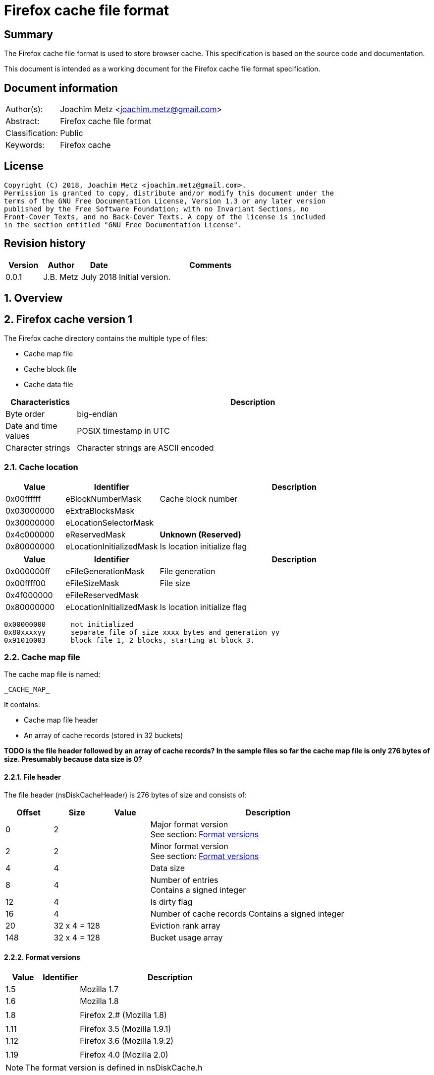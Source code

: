 = Firefox cache file format

:toc:
:toclevels: 4

:numbered!:
[abstract]
== Summary
The Firefox cache file format is used to store browser cache. This
specification is based on the source code and documentation.

This document is intended as a working document for the Firefox cache file
format specification.

[preface]
== Document information
[cols="1,5"]
|===
| Author(s): | Joachim Metz <joachim.metz@gmail.com>
| Abstract: | Firefox cache file format
| Classification: | Public
| Keywords: | Firefox cache
|===

[preface]
== License
....
Copyright (C) 2018, Joachim Metz <joachim.metz@gmail.com>.
Permission is granted to copy, distribute and/or modify this document under the
terms of the GNU Free Documentation License, Version 1.3 or any later version
published by the Free Software Foundation; with no Invariant Sections, no
Front-Cover Texts, and no Back-Cover Texts. A copy of the license is included
in the section entitled "GNU Free Documentation License".
....

[preface]
== Revision history
[cols="1,1,1,5",options="header"]
|===
| Version | Author | Date | Comments
| 0.0.1 | J.B. Metz | July 2018 | Initial version.
|===

:numbered:
== Overview

== Firefox cache version 1

The Firefox cache directory contains the multiple type of files:

* Cache map file
* Cache block file
* Cache data file

[cols="1,5",options="header"]
|===
| Characteristics | Description
| Byte order | big-endian
| Date and time values | POSIX timestamp in UTC
| Character strings | Character strings are ASCII encoded
|===

=== [[cache1_location]]Cache location

[cols="1,1,5",options="header"]
|===
| Value | Identifier | Description
| 0x00ffffff | eBlockNumberMask | Cache block number
| 0x03000000 | eExtraBlocksMask |
| 0x30000000 | eLocationSelectorMask |
| 0x4c000000 | eReservedMask | [yellow-background]*Unknown (Reserved)*
| 0x80000000 | eLocationInitializedMask | Is location initialize flag
|===

[cols="1,1,5",options="header"]
|===
| Value | Identifier | Description
| 0x000000ff | eFileGenerationMask | File generation
| 0x00ffff00 | eFileSizeMask | File size
| 0x4f000000 | eFileReservedMask |
| 0x80000000 | eLocationInitializedMask | Is location initialize flag
|===

....
0x00000000	not initialized
0x80xxxxyy	separate file of size xxxx bytes and generation yy
0x91010003	block file 1, 2 blocks, starting at block 3.
....

=== Cache map file

The cache map file is named:
....
_CACHE_MAP_
....

It contains:

* Cache map file header
* An array of cache records (stored in 32 buckets)

[yellow-background]*TODO is the file header followed by an array of cache
records? In the sample files so far the cache map file is only 276 bytes of
size. Presumably because data size is 0?*

==== File header

The file header (nsDiskCacheHeader) is 276 bytes of size and consists of:

[cols="1,1,1,5",options="header"]
|===
| Offset | Size | Value | Description
| 0 | 2 | | Major format version +
See section: <<cache1_format_versions,Format versions>>
| 2 | 2 | | Minor format version +
See section: <<cache1_format_versions,Format versions>>
| 4 | 4 | | Data size
| 8 | 4 | | Number of entries +
Contains a signed integer
| 12 | 4 | | Is dirty flag
| 16 | 4 | | Number of cache records
Contains a signed integer
| 20 | 32 x 4 = 128 | | Eviction rank array
| 148 | 32 x 4 = 128 | | Bucket usage array
|===

==== [[cache1_format_versions]]Format versions

[cols="1,1,5",options="header"]
|===
| Value | Identifier | Description
| 1.5 | | Mozilla 1.7
| 1.6 | | Mozilla 1.8
| | |
| 1.8 | | Firefox 2.# (Mozilla 1.8)
| | |
| 1.11 | | Firefox 3.5 (Mozilla 1.9.1)
| 1.12 | | Firefox 3.6 (Mozilla 1.9.2)
| | |
| 1.19 | | Firefox 4.0 (Mozilla 2.0)
|===

[NOTE]
The format version is defined in nsDiskCache.h

==== Cache record

The cache record (nsDiskCacheRecord) is 16 bytes of size and consists of:

[cols="1,1,1,5",options="header"]
|===
| Offset | Size | Value | Description
| 0 | 4 | | Hash number
| 4 | 4 | | Eviction rank
| 8 | 4 | | Data location +
See section: <<cache_location,Cache location>>
| 12 | 4 | | Metadata location +
See section: <<cache1_location,Cache location>>
|===

=== Cache block file

The cache block file is named:
....
_CACHE_00#_
....

Where `#` is a number ranging from `[1-3]`.

* `_CACHE_001_` contains blocks of size 256 bytes
* `_CACHE_002_` contains blocks of size 1024 bytes
* `_CACHE_003_` contains blocks of size 4096 bytes

[NOTE]
Up to 4 contiguous blocks in the file may be used by a single entry.

It contains:

* A bitmap
* Cached data blocks

==== Cache entry

The cache entry (nsDiskCacheEntry) is 32 bytes of size and consists of:

[cols="1,1,1,5",options="header"]
|===
| Offset | Size | Value | Description
| 0 | 2 | | Major format version
| 2 | 2 | | Minor format version
| 4 | 4 | | Metadata location +
See section: <<cache_location,Cache location>>
| 8 | 4 | | Fetch count +
Contains a signed integer
| 12 | 4 | | Last fetched date and time +
Contains a POSIX timestamp
| 16 | 4 | | Last modification date and time +
Contains a POSIX timestamp
| 16 | 4 | | Expiration date and time +
Contains a POSIX timestamp
| 20 | 4 | | Data size
| 24 | 4 | | Key size +
The size includes the end-of-string character
| 28 | 4 | | Meta data size +
The size includes the end-of-string character
|===

=== Cache data file

The (separate) cache data file is named:
....
<hash number><type><generation number>
....

Where `<hash number>`, `<type>`, `<generation number>` are placeholders for the corresponding values.

==== Cache data file types

[cols="1,1,5",options="header"]
|===
| Value | Identifier | Description
| d | | File that contains cached data
| m | | File that contains cached metadata
|===

== Firefox cache version 2

[yellow-background]*TODO: document Firefox cache version 2*

....
cache2/index
cache2/doomed/*
cache2/entries/*
....

[cols="1,5",options="header"]
|===
| Characteristics | Description
| Byte order | big-endian
| Date and time values | POSIX timestamp in UTC
| Character strings | Character strings are ASCII encoded
|===

=== Cache index file

==== Cache index header

The cache index header (CacheIndexHeader) is 12 bytes of size and consists of:

[cols="1,1,1,5",options="header"]
|===
| Offset | Size | Value | Description
| 0 | 4 | | Index version (sequence number)
| 4 | 4 | | Last modification date and time
| 8 | 4 | | Is dirty flag
|===

==== Cache index record

The cache index header (CacheIndexHeader) is 12 bytes of size and consists of:

[cols="1,1,1,5",options="header"]
|===
| Offset | Size | Value | Description
| 0 | 20 | | Cache record hash +
Contains a SHA-1 message digest
| 20 | 4 | | [yellow-background]*Unknown (Frequency)*
| 24 | 4 | | Expiration date and time +
Contains a POSIX timestamp
|===

https://hg.mozilla.org/mozilla-central/annotate/f514ab5c4b5b/netwerk/cache2/CacheIndex.h#l53
....
struct CacheIndexRecord {
    54 SHA1Sum::Hash mHash;
    55 uint32_t      mFrecency;
    56 uint32_t      mExpirationTime;
    57 uint32_t      mAppId;
    58
    59 /*
    60 *    1000 0000 0000 0000 0000 0000 0000 0000 : initialized
    61 *    0100 0000 0000 0000 0000 0000 0000 0000 : anonymous
    62 *    0010 0000 0000 0000 0000 0000 0000 0000 : inBrowser
    63 *    0001 0000 0000 0000 0000 0000 0000 0000 : removed
    64 *    0000 1000 0000 0000 0000 0000 0000 0000 : dirty
    65 *    0000 0100 0000 0000 0000 0000 0000 0000 : fresh
    66 *    0000 0011 0000 0000 0000 0000 0000 0000 : reserved
    67 *    0000 0000 1111 1111 1111 1111 1111 1111 : file size (in kB)
    68 */
    69 uint32_t      mFlags;
....

https://dxr.mozilla.org/mozilla-central/source/netwerk/cache2/CacheIndex.h
....
00000000  00 00 00 05 5b 61 3f 86  00 00 00 00              |....[a?.....R/.6|

mHash
00000000                                       52 2f f0 36  |....[a?.....R/.6|
00000010  65 1f ea 29 f2 27 bf b1  4b d9 34 17 5d db a6 2a  |e..).'..K.4.]..*|

mFrecency
00000020  3b 8d 9c 19                                       |;....9..^kK.....|

mOriginAttrsHash (64-bit)
00000020              da 39 a3 ee                           |;....9..^kK.....|
00000020                           5e 6b 4b 0d              |;....9..^kK.....|

mExpirationTime
00000020                                       00 00 00 00  |;....9..^kK.....|

mOnStartTime, mOnStopTime
00000030  ff ff ff ff                                       |........$\..s.L.|

mFlags
00000030              80 00 00 03                           |........$\..s.L.|

00000030                           24 5c ed a9 73 b4 4c 04  |........$\..s.L.|
00000040  32 5e 8f 30 63 f7 59 6f  9c 88 f1 20 3b 8d 9c ba  |2^.0c.Yo... ;...|
00000050  da 39 a3 ee 5e 6b 4b 0d  57 cb f1 1e ff ff ff ff  |.9..^kK.W.......|
00000060  80 00 00 10 9b 45 ce 47  ee 0b 5d 54 8b fa 84 c6  |.....E.G..]T....|
00000070  96 2b 40 49 09 05 44 b2  3f 56 f4 04 da 39 a3 ee  |.+@I..D.?V...9..|
....

....
struct CacheIndexRecord {
  SHA1Sum::Hash   mHash;
  uint32_t        mFrecency;
  OriginAttrsHash mOriginAttrsHash;
  uint32_t        mExpirationTime;
  uint16_t        mOnStartTime;
  uint16_t        mOnStopTime;

  /*
   *    1000 0000 0000 0000 0000 0000 0000 0000 : initialized
   *    0100 0000 0000 0000 0000 0000 0000 0000 : anonymous
   *    0010 0000 0000 0000 0000 0000 0000 0000 : removed
   *    0001 0000 0000 0000 0000 0000 0000 0000 : dirty
   *    0000 1000 0000 0000 0000 0000 0000 0000 : fresh
   *    0000 0100 0000 0000 0000 0000 0000 0000 : pinned
   *    0000 0010 0000 0000 0000 0000 0000 0000 : has cached alt data
   *    0000 0001 0000 0000 0000 0000 0000 0000 : reserved
   *    0000 0000 1111 1111 1111 1111 1111 1111 : file size (in kB)
   */
  uint32_t        mFlags;
....

=== Cache file

==== Cache file metadata header

The cache file metadata header (CacheFileMetadataHeader) is 32 bytes of size
and consists of:

[cols="1,1,1,5",options="header"]
|===
| Offset | Size | Value | Description
| 0 | 4 | | Format version +
See section: <<cache2_file_format_versions,Format versions>>
| 4 | 4 | | Fetch count
| 8 | 4 | | Last fetched date and time +
Contains a POSIX timestamp
| 12 | 4 | | Last modification date and time +
Contains a POSIX timestamp
| 16 | 4 | | [yellow-background]*Unknown (Frequency)*
| 20 | 4 | | Expiration date and time +
Contains a POSIX timestamp
| 24 | 4 | | Key size +
The size includes the end-of-string character
| 28 | 4 | | Flags
|===

Version 3
https://dxr.mozilla.org/mozilla-central/source/netwerk/cache2/CacheFileMetadata.h

Version 2
https://hg.mozilla.org/mozilla-central/annotate/80eff2b52d14/netwerk/cache2/CacheFileMetadata.h#l54

....
00000000  4e 31 cf 5a                                       |N1.Z........U...|

00000000              00 00 00 01  00 00 00 01 55 ea c3 ff  |N1.Z........U...|
00000010  55 ea c3 ff 3b 8d 9c 1a  55 eb 6c bf 00 00 00 e1  |U...;...U.l.....|
00000020  3a 68 74 74 70 73 3a 2f  2f 77 77 77 2e 67 6f 6f  |:https://www.goo|

class CacheFileMetadataHeader {
  uint32_t        mVersion;
  uint32_t        mFetchCount;
  uint32_t        mLastFetched;
  uint32_t        mLastModified;
  uint32_t        mFrecency;
  uint32_t        mExpirationTime;
  uint32_t        mKeySize;
  uint32_t        mFlags;

Version 2
47 uint32_t        mVersion;
48 uint32_t        mFetchCount;
49 uint32_t        mLastFetched;
50 uint32_t        mLastModified;
51 uint32_t        mFrecency;
52 uint32_t        mExpirationTime;
53 uint32_t        mKeySize;
54 uint32_t        mFlags;

Version 1	
       uint32_t        mVersion;
    18 uint32_t        mFetchCount;
    19 uint32_t        mLastFetched;
    20 uint32_t        mLastModified;
    21 uint32_t        mExpirationTime;
    22 uint32_t        mKeySize;
    23 } CacheFileMetadataHeader;
....

==== [[cache2_file_format_versions]]Format versions

[cols="1,1,5",options="header"]
|===
| Value | Identifier | Description
| 1 | |
| 2 | |
| 3 | |
|===

[NOTE]
The format version is defined in CacheFileMetadata.h

:numbered!:
[appendix]
== References

[cols="1,5",options="header"]
|===
| Title: | Necko/Cache
| URL: | https://wiki.mozilla.org/Necko/Cache
|===

[cols="1,5",options="header"]
|===
| Title: | mozilla-central/netwerk/cache/nsDiskCacheMap.h
| URL: | https://dxr.mozilla.org/mozilla-central/source/netwerk/cache/nsDiskCacheMap.h
|===

[cols="1,5",options="header"]
|===
| Title: | mozilla-central/netwerk/cache/nsDiskCacheBlockFile.h
| URL: | https://dxr.mozilla.org/mozilla-central/source/netwerk/cache/nsDiskCacheBlockFile.h
|===

[cols="1,5",options="header"]
|===
| Title: | mozilla-central/netwerk/cache/nsDiskCacheEntry.h
| URL: | https://dxr.mozilla.org/mozilla-central/source/netwerk/cache/nsDiskCacheEntry.h
|===

[cols="1,5",options="header"]
|===
| Title: | mozilla-central/netwerk/cache2
| URL: | https://dxr.mozilla.org/mozilla-central/source/netwerk/cache2
|===

[cols="1,5",options="header"]
|===
| Title: | mozilla-central/netwerk/cache2/CacheIndex.h
| URL: | https://dxr.mozilla.org/mozilla-central/source/netwerk/cache2/CacheIndex.h
|===

[cols="1,5",options="header"]
|===
| Title: | mozilla-central/netwerk/cache2/CacheFileMetadata.h
| URL: | https://dxr.mozilla.org/mozilla-central/source/netwerk/cache2/CacheFileMetadata.h
|===

[cols="1,5",options="header"]
|===
| Title: | firefox-cache-forensics - FfFormat
| URL: | https://code.google.com/archive/p/firefox-cache-forensics/wikis/FfFormat.wiki
|===

[cols="1,5",options="header"]
|===
| Title: | Firefox cache2 storage breakdown
| Author(s): | J. Habben
| URL: | https://www.guidancesoftware.com/blog/digital-forensics/2015/02/11/firefox-cache2-storage-breakdown
|===

[appendix]
== GNU Free Documentation License
Version 1.3, 3 November 2008
Copyright © 2000, 2001, 2002, 2007, 2008 Free Software Foundation, Inc.
<http://fsf.org/>

Everyone is permitted to copy and distribute verbatim copies of this license
document, but changing it is not allowed.

=== 0. PREAMBLE
The purpose of this License is to make a manual, textbook, or other functional
and useful document "free" in the sense of freedom: to assure everyone the
effective freedom to copy and redistribute it, with or without modifying it,
either commercially or noncommercially. Secondarily, this License preserves for
the author and publisher a way to get credit for their work, while not being
considered responsible for modifications made by others.

This License is a kind of "copyleft", which means that derivative works of the
document must themselves be free in the same sense. It complements the GNU
General Public License, which is a copyleft license designed for free software.

We have designed this License in order to use it for manuals for free software,
because free software needs free documentation: a free program should come with
manuals providing the same freedoms that the software does. But this License is
not limited to software manuals; it can be used for any textual work,
regardless of subject matter or whether it is published as a printed book. We
recommend this License principally for works whose purpose is instruction or
reference.

=== 1. APPLICABILITY AND DEFINITIONS
This License applies to any manual or other work, in any medium, that contains
a notice placed by the copyright holder saying it can be distributed under the
terms of this License. Such a notice grants a world-wide, royalty-free license,
unlimited in duration, to use that work under the conditions stated herein. The
"Document", below, refers to any such manual or work. Any member of the public
is a licensee, and is addressed as "you". You accept the license if you copy,
modify or distribute the work in a way requiring permission under copyright law.

A "Modified Version" of the Document means any work containing the Document or
a portion of it, either copied verbatim, or with modifications and/or
translated into another language.

A "Secondary Section" is a named appendix or a front-matter section of the
Document that deals exclusively with the relationship of the publishers or
authors of the Document to the Document's overall subject (or to related
matters) and contains nothing that could fall directly within that overall
subject. (Thus, if the Document is in part a textbook of mathematics, a
Secondary Section may not explain any mathematics.) The relationship could be a
matter of historical connection with the subject or with related matters, or of
legal, commercial, philosophical, ethical or political position regarding them.

The "Invariant Sections" are certain Secondary Sections whose titles are
designated, as being those of Invariant Sections, in the notice that says that
the Document is released under this License. If a section does not fit the
above definition of Secondary then it is not allowed to be designated as
Invariant. The Document may contain zero Invariant Sections. If the Document
does not identify any Invariant Sections then there are none.

The "Cover Texts" are certain short passages of text that are listed, as
Front-Cover Texts or Back-Cover Texts, in the notice that says that the
Document is released under this License. A Front-Cover Text may be at most 5
words, and a Back-Cover Text may be at most 25 words.

A "Transparent" copy of the Document means a machine-readable copy, represented
in a format whose specification is available to the general public, that is
suitable for revising the document straightforwardly with generic text editors
or (for images composed of pixels) generic paint programs or (for drawings)
some widely available drawing editor, and that is suitable for input to text
formatters or for automatic translation to a variety of formats suitable for
input to text formatters. A copy made in an otherwise Transparent file format
whose markup, or absence of markup, has been arranged to thwart or discourage
subsequent modification by readers is not Transparent. An image format is not
Transparent if used for any substantial amount of text. A copy that is not
"Transparent" is called "Opaque".

Examples of suitable formats for Transparent copies include plain ASCII without
markup, Texinfo input format, LaTeX input format, SGML or XML using a publicly
available DTD, and standard-conforming simple HTML, PostScript or PDF designed
for human modification. Examples of transparent image formats include PNG, XCF
and JPG. Opaque formats include proprietary formats that can be read and edited
only by proprietary word processors, SGML or XML for which the DTD and/or
processing tools are not generally available, and the machine-generated HTML,
PostScript or PDF produced by some word processors for output purposes only.

The "Title Page" means, for a printed book, the title page itself, plus such
following pages as are needed to hold, legibly, the material this License
requires to appear in the title page. For works in formats which do not have
any title page as such, "Title Page" means the text near the most prominent
appearance of the work's title, preceding the beginning of the body of the text.

The "publisher" means any person or entity that distributes copies of the
Document to the public.

A section "Entitled XYZ" means a named subunit of the Document whose title
either is precisely XYZ or contains XYZ in parentheses following text that
translates XYZ in another language. (Here XYZ stands for a specific section
name mentioned below, such as "Acknowledgements", "Dedications",
"Endorsements", or "History".) To "Preserve the Title" of such a section when
you modify the Document means that it remains a section "Entitled XYZ"
according to this definition.

The Document may include Warranty Disclaimers next to the notice which states
that this License applies to the Document. These Warranty Disclaimers are
considered to be included by reference in this License, but only as regards
disclaiming warranties: any other implication that these Warranty Disclaimers
may have is void and has no effect on the meaning of this License.

=== 2. VERBATIM COPYING
You may copy and distribute the Document in any medium, either commercially or
noncommercially, provided that this License, the copyright notices, and the
license notice saying this License applies to the Document are reproduced in
all copies, and that you add no other conditions whatsoever to those of this
License. You may not use technical measures to obstruct or control the reading
or further copying of the copies you make or distribute. However, you may
accept compensation in exchange for copies. If you distribute a large enough
number of copies you must also follow the conditions in section 3.

You may also lend copies, under the same conditions stated above, and you may
publicly display copies.

=== 3. COPYING IN QUANTITY
If you publish printed copies (or copies in media that commonly have printed
covers) of the Document, numbering more than 100, and the Document's license
notice requires Cover Texts, you must enclose the copies in covers that carry,
clearly and legibly, all these Cover Texts: Front-Cover Texts on the front
cover, and Back-Cover Texts on the back cover. Both covers must also clearly
and legibly identify you as the publisher of these copies. The front cover must
present the full title with all words of the title equally prominent and
visible. You may add other material on the covers in addition. Copying with
changes limited to the covers, as long as they preserve the title of the
Document and satisfy these conditions, can be treated as verbatim copying in
other respects.

If the required texts for either cover are too voluminous to fit legibly, you
should put the first ones listed (as many as fit reasonably) on the actual
cover, and continue the rest onto adjacent pages.

If you publish or distribute Opaque copies of the Document numbering more than
100, you must either include a machine-readable Transparent copy along with
each Opaque copy, or state in or with each Opaque copy a computer-network
location from which the general network-using public has access to download
using public-standard network protocols a complete Transparent copy of the
Document, free of added material. If you use the latter option, you must take
reasonably prudent steps, when you begin distribution of Opaque copies in
quantity, to ensure that this Transparent copy will remain thus accessible at
the stated location until at least one year after the last time you distribute
an Opaque copy (directly or through your agents or retailers) of that edition
to the public.

It is requested, but not required, that you contact the authors of the Document
well before redistributing any large number of copies, to give them a chance to
provide you with an updated version of the Document.

=== 4. MODIFICATIONS
You may copy and distribute a Modified Version of the Document under the
conditions of sections 2 and 3 above, provided that you release the Modified
Version under precisely this License, with the Modified Version filling the
role of the Document, thus licensing distribution and modification of the
Modified Version to whoever possesses a copy of it. In addition, you must do
these things in the Modified Version:

A. Use in the Title Page (and on the covers, if any) a title distinct from that
of the Document, and from those of previous versions (which should, if there
were any, be listed in the History section of the Document). You may use the
same title as a previous version if the original publisher of that version
gives permission.

B. List on the Title Page, as authors, one or more persons or entities
responsible for authorship of the modifications in the Modified Version,
together with at least five of the principal authors of the Document (all of
its principal authors, if it has fewer than five), unless they release you from
this requirement.

C. State on the Title page the name of the publisher of the Modified Version,
as the publisher.

D. Preserve all the copyright notices of the Document.

E. Add an appropriate copyright notice for your modifications adjacent to the
other copyright notices.

F. Include, immediately after the copyright notices, a license notice giving
the public permission to use the Modified Version under the terms of this
License, in the form shown in the Addendum below.

G. Preserve in that license notice the full lists of Invariant Sections and
required Cover Texts given in the Document's license notice.

H. Include an unaltered copy of this License.

I. Preserve the section Entitled "History", Preserve its Title, and add to it
an item stating at least the title, year, new authors, and publisher of the
Modified Version as given on the Title Page. If there is no section Entitled
"History" in the Document, create one stating the title, year, authors, and
publisher of the Document as given on its Title Page, then add an item
describing the Modified Version as stated in the previous sentence.

J. Preserve the network location, if any, given in the Document for public
access to a Transparent copy of the Document, and likewise the network
locations given in the Document for previous versions it was based on. These
may be placed in the "History" section. You may omit a network location for a
work that was published at least four years before the Document itself, or if
the original publisher of the version it refers to gives permission.

K. For any section Entitled "Acknowledgements" or "Dedications", Preserve the
Title of the section, and preserve in the section all the substance and tone of
each of the contributor acknowledgements and/or dedications given therein.

L. Preserve all the Invariant Sections of the Document, unaltered in their text
and in their titles. Section numbers or the equivalent are not considered part
of the section titles.

M. Delete any section Entitled "Endorsements". Such a section may not be
included in the Modified Version.

N. Do not retitle any existing section to be Entitled "Endorsements" or to
conflict in title with any Invariant Section.

O. Preserve any Warranty Disclaimers.

If the Modified Version includes new front-matter sections or appendices that
qualify as Secondary Sections and contain no material copied from the Document,
you may at your option designate some or all of these sections as invariant. To
do this, add their titles to the list of Invariant Sections in the Modified
Version's license notice. These titles must be distinct from any other section
titles.

You may add a section Entitled "Endorsements", provided it contains nothing but
endorsements of your Modified Version by various parties—for example,
statements of peer review or that the text has been approved by an organization
as the authoritative definition of a standard.

You may add a passage of up to five words as a Front-Cover Text, and a passage
of up to 25 words as a Back-Cover Text, to the end of the list of Cover Texts
in the Modified Version. Only one passage of Front-Cover Text and one of
Back-Cover Text may be added by (or through arrangements made by) any one
entity. If the Document already includes a cover text for the same cover,
previously added by you or by arrangement made by the same entity you are
acting on behalf of, you may not add another; but you may replace the old one,
on explicit permission from the previous publisher that added the old one.

The author(s) and publisher(s) of the Document do not by this License give
permission to use their names for publicity for or to assert or imply
endorsement of any Modified Version.

=== 5. COMBINING DOCUMENTS
You may combine the Document with other documents released under this License,
under the terms defined in section 4 above for modified versions, provided that
you include in the combination all of the Invariant Sections of all of the
original documents, unmodified, and list them all as Invariant Sections of your
combined work in its license notice, and that you preserve all their Warranty
Disclaimers.

The combined work need only contain one copy of this License, and multiple
identical Invariant Sections may be replaced with a single copy. If there are
multiple Invariant Sections with the same name but different contents, make the
title of each such section unique by adding at the end of it, in parentheses,
the name of the original author or publisher of that section if known, or else
a unique number. Make the same adjustment to the section titles in the list of
Invariant Sections in the license notice of the combined work.

In the combination, you must combine any sections Entitled "History" in the
various original documents, forming one section Entitled "History"; likewise
combine any sections Entitled "Acknowledgements", and any sections Entitled
"Dedications". You must delete all sections Entitled "Endorsements".

=== 6. COLLECTIONS OF DOCUMENTS
You may make a collection consisting of the Document and other documents
released under this License, and replace the individual copies of this License
in the various documents with a single copy that is included in the collection,
provided that you follow the rules of this License for verbatim copying of each
of the documents in all other respects.

You may extract a single document from such a collection, and distribute it
individually under this License, provided you insert a copy of this License
into the extracted document, and follow this License in all other respects
regarding verbatim copying of that document.

=== 7. AGGREGATION WITH INDEPENDENT WORKS
A compilation of the Document or its derivatives with other separate and
independent documents or works, in or on a volume of a storage or distribution
medium, is called an "aggregate" if the copyright resulting from the
compilation is not used to limit the legal rights of the compilation's users
beyond what the individual works permit. When the Document is included in an
aggregate, this License does not apply to the other works in the aggregate
which are not themselves derivative works of the Document.

If the Cover Text requirement of section 3 is applicable to these copies of the
Document, then if the Document is less than one half of the entire aggregate,
the Document's Cover Texts may be placed on covers that bracket the Document
within the aggregate, or the electronic equivalent of covers if the Document is
in electronic form. Otherwise they must appear on printed covers that bracket
the whole aggregate.

=== 8. TRANSLATION
Translation is considered a kind of modification, so you may distribute
translations of the Document under the terms of section 4. Replacing Invariant
Sections with translations requires special permission from their copyright
holders, but you may include translations of some or all Invariant Sections in
addition to the original versions of these Invariant Sections. You may include
a translation of this License, and all the license notices in the Document, and
any Warranty Disclaimers, provided that you also include the original English
version of this License and the original versions of those notices and
disclaimers. In case of a disagreement between the translation and the original
version of this License or a notice or disclaimer, the original version will
prevail.

If a section in the Document is Entitled "Acknowledgements", "Dedications", or
"History", the requirement (section 4) to Preserve its Title (section 1) will
typically require changing the actual title.

=== 9. TERMINATION
You may not copy, modify, sublicense, or distribute the Document except as
expressly provided under this License. Any attempt otherwise to copy, modify,
sublicense, or distribute it is void, and will automatically terminate your
rights under this License.

However, if you cease all violation of this License, then your license from a
particular copyright holder is reinstated (a) provisionally, unless and until
the copyright holder explicitly and finally terminates your license, and (b)
permanently, if the copyright holder fails to notify you of the violation by
some reasonable means prior to 60 days after the cessation.

Moreover, your license from a particular copyright holder is reinstated
permanently if the copyright holder notifies you of the violation by some
reasonable means, this is the first time you have received notice of violation
of this License (for any work) from that copyright holder, and you cure the
violation prior to 30 days after your receipt of the notice.

Termination of your rights under this section does not terminate the licenses
of parties who have received copies or rights from you under this License. If
your rights have been terminated and not permanently reinstated, receipt of a
copy of some or all of the same material does not give you any rights to use it.

=== 10. FUTURE REVISIONS OF THIS LICENSE
The Free Software Foundation may publish new, revised versions of the GNU Free
Documentation License from time to time. Such new versions will be similar in
spirit to the present version, but may differ in detail to address new problems
or concerns. See http://www.gnu.org/copyleft/.

Each version of the License is given a distinguishing version number. If the
Document specifies that a particular numbered version of this License "or any
later version" applies to it, you have the option of following the terms and
conditions either of that specified version or of any later version that has
been published (not as a draft) by the Free Software Foundation. If the
Document does not specify a version number of this License, you may choose any
version ever published (not as a draft) by the Free Software Foundation. If the
Document specifies that a proxy can decide which future versions of this
License can be used, that proxy's public statement of acceptance of a version
permanently authorizes you to choose that version for the Document.

=== 11. RELICENSING
"Massive Multiauthor Collaboration Site" (or "MMC Site") means any World Wide
Web server that publishes copyrightable works and also provides prominent
facilities for anybody to edit those works. A public wiki that anybody can edit
is an example of such a server. A "Massive Multiauthor Collaboration" (or
"MMC") contained in the site means any set of copyrightable works thus
published on the MMC site.

"CC-BY-SA" means the Creative Commons Attribution-Share Alike 3.0 license
published by Creative Commons Corporation, a not-for-profit corporation with a
principal place of business in San Francisco, California, as well as future
copyleft versions of that license published by that same organization.

"Incorporate" means to publish or republish a Document, in whole or in part, as
part of another Document.

An MMC is "eligible for relicensing" if it is licensed under this License, and
if all works that were first published under this License somewhere other than
this MMC, and subsequently incorporated in whole or in part into the MMC, (1)
had no cover texts or invariant sections, and (2) were thus incorporated prior
to November 1, 2008.

The operator of an MMC Site may republish an MMC contained in the site under
CC-BY-SA on the same site at any time before August 1, 2009, provided the MMC
is eligible for relicensing.

